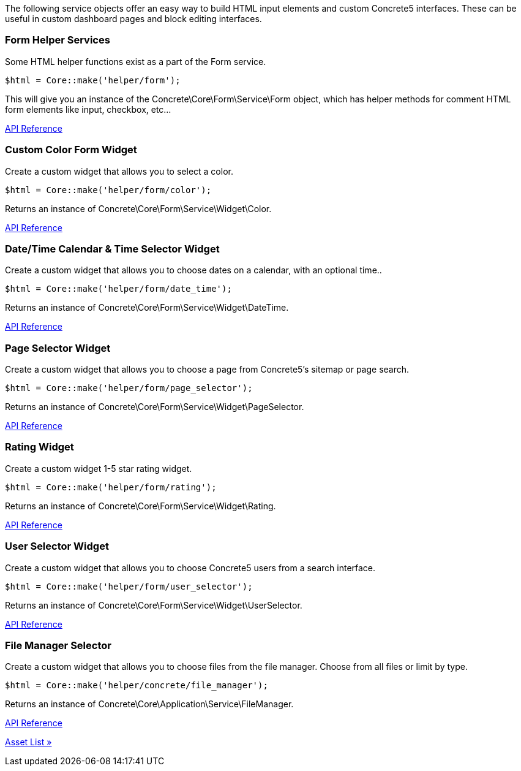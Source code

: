 The following service objects offer an easy way to build HTML input elements and custom Concrete5 interfaces. These can be useful in custom dashboard pages and block editing interfaces.

=== Form Helper Services

Some HTML helper functions exist as a part of the Form service.

[code,php]
----
$html = Core::make('helper/form');
----

This will give you an instance of the Concrete\Core\Form\Service\Form object, which has helper methods for comment HTML form elements like input, checkbox, etc…

http://concrete5.org/api/class-Concrete.Core.Form.Service.Form.html[API Reference]

=== Custom Color Form Widget

Create a custom widget that allows you to select a color.

[code,php]
----
$html = Core::make('helper/form/color');
----

Returns an instance of Concrete\Core\Form\Service\Widget\Color.

http://concrete5.org/api/class-Concrete.Core.Form.Service.Widget.Color.html[API Reference]

=== Date/Time Calendar & Time Selector Widget

Create a custom widget that allows you to choose dates on a calendar, with an optional time..

[code,php]
----
$html = Core::make('helper/form/date_time');
----

Returns an instance of Concrete\Core\Form\Service\Widget\DateTime.

http://concrete5.org/api/class-Concrete.Core.Form.Service.Widget.DateTime.html[API Reference]

=== Page Selector Widget

Create a custom widget that allows you to choose a page from Concrete5's sitemap or page search.

[code,php]
----
$html = Core::make('helper/form/page_selector');
----

Returns an instance of Concrete\Core\Form\Service\Widget\PageSelector.

http://concrete5.org/api/class-Concrete.Core.Form.Service.Widget.PageSelector.html[API Reference]

=== Rating Widget

Create a custom widget 1-5 star rating widget.

[code,php]
----
$html = Core::make('helper/form/rating');
----

Returns an instance of Concrete\Core\Form\Service\Widget\Rating.

http://concrete5.org/api/class-Concrete.Core.Form.Service.Widget.Rating.html[API Reference]

=== User Selector Widget

Create a custom widget that allows you to choose Concrete5 users from a search interface.

[code,php]
----
$html = Core::make('helper/form/user_selector');
----

Returns an instance of Concrete\Core\Form\Service\Widget\UserSelector.

http://concrete5.org/api/class-Concrete.Core.Form.Service.Widget.UserSelector.html[API Reference]

=== File Manager Selector

Create a custom widget that allows you to choose files from the file manager. Choose from all files or limit by type.

[code,php]
----
$html = Core::make('helper/concrete/file_manager');
----

Returns an instance of Concrete\Core\Application\Service\FileManager.

http://concrete5.org/api/class-Concrete.Core.Application.Service.FileManager.html[API Reference]

link:/developers-book/appendix/asset-list/[Asset List »]
